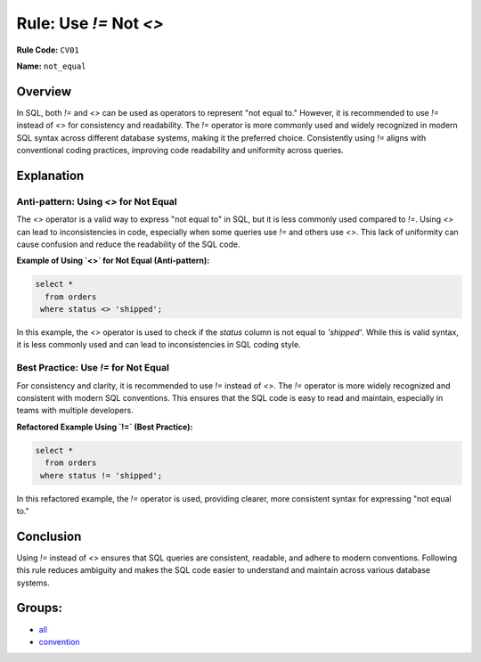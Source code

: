 =================================
Rule: Use `!=` Not `<>`
=================================

**Rule Code:** ``CV01``

**Name:** ``not_equal``

Overview
--------

In SQL, both `!=` and `<>` can be used as operators to represent "not equal to." However, it is recommended to use `!=` instead of `<>` for consistency and readability. The `!=` operator is more commonly used and widely recognized in modern SQL syntax across different database systems, making it the preferred choice. Consistently using `!=` aligns with conventional coding practices, improving code readability and uniformity across queries.

Explanation
-----------

Anti-pattern: Using `<>` for Not Equal
~~~~~~~~~~~~~~~~~~~~~~~~~~~~~~~~~~~~~~

The `<>` operator is a valid way to express "not equal to" in SQL, but it is less commonly used compared to `!=`. Using `<>` can lead to inconsistencies in code, especially when some queries use `!=` and others use `<>`. This lack of uniformity can cause confusion and reduce the readability of the SQL code.

**Example of Using `<>` for Not Equal (Anti-pattern):**

.. code-block:: sql

    select *
      from orders
     where status <> 'shipped';

In this example, the `<>` operator is used to check if the `status` column is not equal to `'shipped'`. While this is valid syntax, it is less commonly used and can lead to inconsistencies in SQL coding style.

Best Practice: Use `!=` for Not Equal
~~~~~~~~~~~~~~~~~~~~~~~~~~~~~~~~~~~~~

For consistency and clarity, it is recommended to use `!=` instead of `<>`. The `!=` operator is more widely recognized and consistent with modern SQL conventions. This ensures that the SQL code is easy to read and maintain, especially in teams with multiple developers.

**Refactored Example Using `!=` (Best Practice):**

.. code-block:: sql

    select *
      from orders
     where status != 'shipped';

In this refactored example, the `!=` operator is used, providing clearer, more consistent syntax for expressing "not equal to."

Conclusion
----------

Using `!=` instead of `<>` ensures that SQL queries are consistent, readable, and adhere to modern conventions. Following this rule reduces ambiguity and makes the SQL code easier to understand and maintain across various database systems.

Groups:
-------

- `all <../..>`_
- `convention <../..#convention-rules>`_